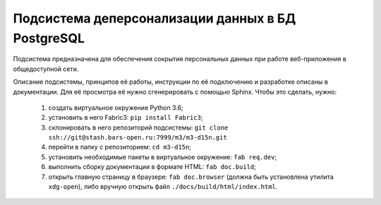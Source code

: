 Подсистема деперсонализации данных в БД PostgreSQL
**************************************************

Подсистема предназначена для обеспечения сокрытия персональных данных при
работе веб-приложения в общедоступной сети.

Описание подсистемы, принципов её работы, инструкции по её подключению и
разработке описаны в документации. Для её просмотра её нужно сгенерировать
с помощью Sphinx. Чтобы это сделать, нужно:

  1. создать виртуальное окружение Python 3.6;
  2. установить в него Fabric3: ``pip install Fabric3``;
  3. склонировать в него репозиторий подсистемы:
     ``git clone ssh://git@stash.bars-open.ru:7999/m3/m3-d15n.git``
  4. перейти в папку с репозиторием: ``cd m3-d15n``;
  5. установить необходимые пакеты в виртуальное окружение: ``fab req.dev``;
  6. выполнить сборку документации в формате HTML: ``fab doc.build``;
  7. открыть главную страницу в браузере: ``fab doc.browser`` (должна быть
     установлена утилита ``xdg-open``), либо вручную открыть файл
     ``./docs/build/html/index.html``.
